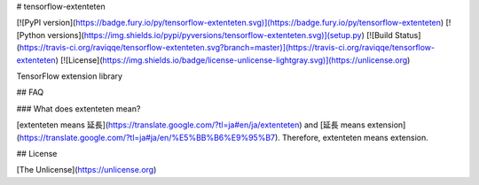 # tensorflow-extenteten

[![PyPI version](https://badge.fury.io/py/tensorflow-extenteten.svg)](https://badge.fury.io/py/tensorflow-extenteten)
[![Python versions](https://img.shields.io/pypi/pyversions/tensorflow-extenteten.svg)](setup.py)
[![Build Status](https://travis-ci.org/raviqqe/tensorflow-extenteten.svg?branch=master)](https://travis-ci.org/raviqqe/tensorflow-extenteten)
[![License](https://img.shields.io/badge/license-unlicense-lightgray.svg)](https://unlicense.org)

TensorFlow extension library


## FAQ

### What does extenteten mean?

[extenteten means 延長](https://translate.google.com/?tl=ja#en/ja/extenteten) and
[延長 means extension](https://translate.google.com/?tl=ja#ja/en/%E5%BB%B6%E9%95%B7).
Therefore, extenteten means extension.


## License

[The Unlicense](https://unlicense.org)


